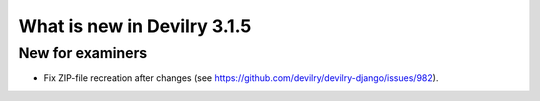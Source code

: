 ############################
What is new in Devilry 3.1.5
############################

*****************
New for examiners
*****************
- Fix ZIP-file recreation after changes (see https://github.com/devilry/devilry-django/issues/982).

